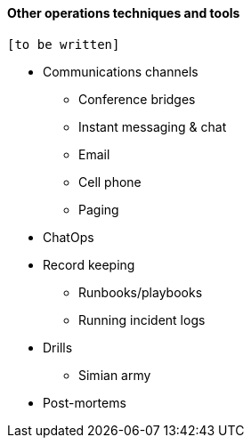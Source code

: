 ==== Other operations techniques and tools

 [to be written]

* Communications channels
** Conference bridges
** Instant messaging & chat
** Email
** Cell phone
** Paging

* ChatOps

* Record keeping
** Runbooks/playbooks
** Running incident logs

* Drills
** Simian army

* Post-mortems
